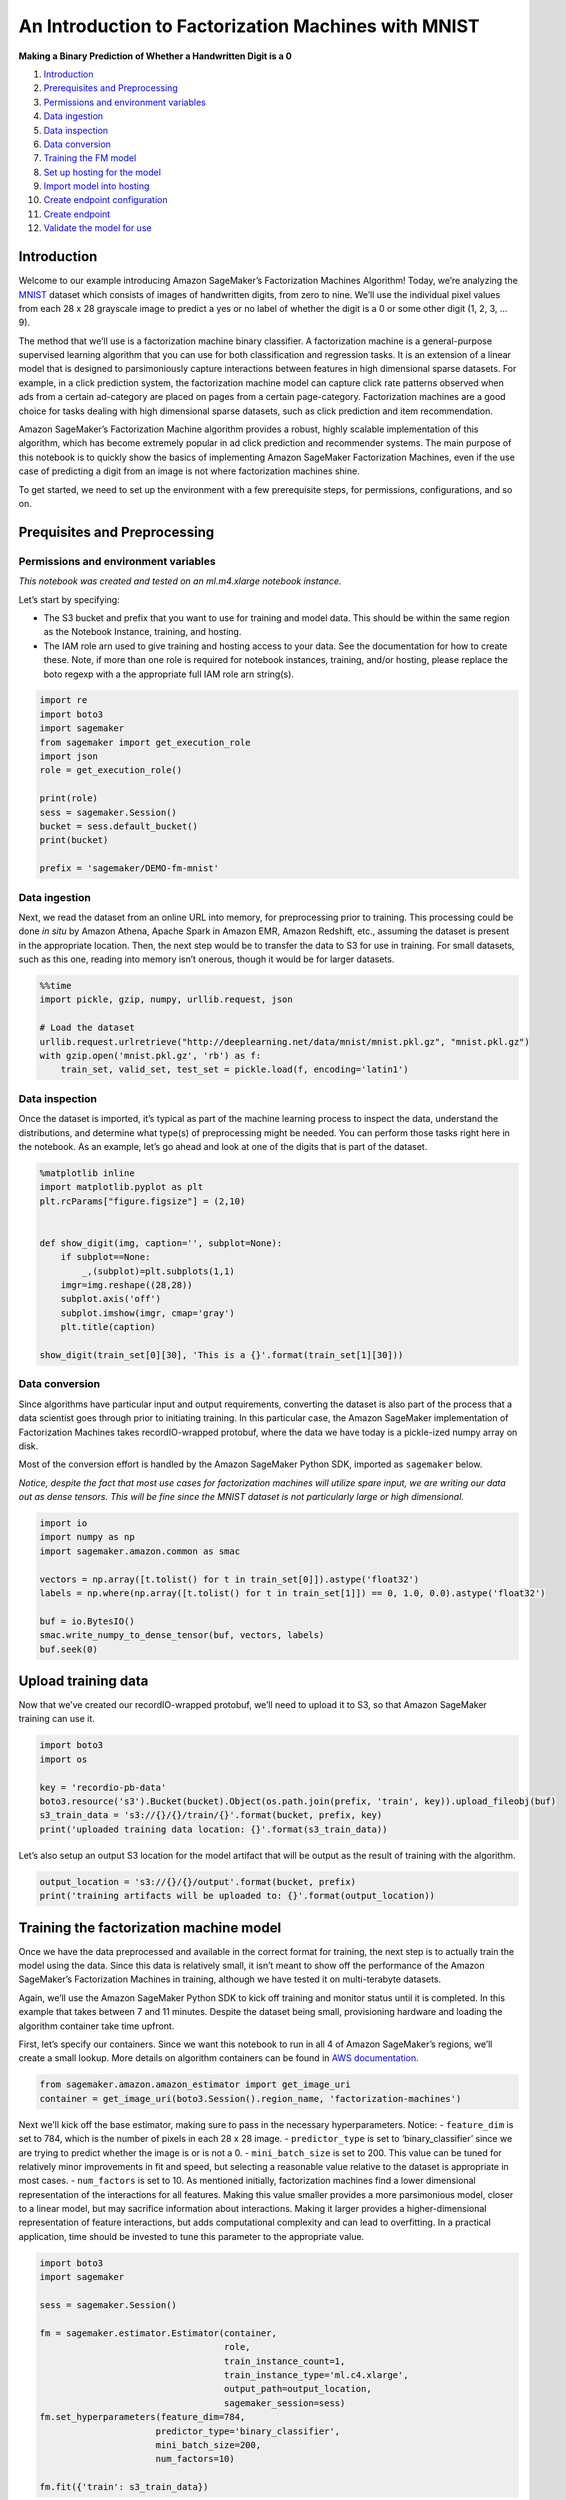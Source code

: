 An Introduction to Factorization Machines with MNIST
====================================================

**Making a Binary Prediction of Whether a Handwritten Digit is a 0**

1.  `Introduction <#Introduction>`__
2.  `Prerequisites and Preprocessing <#Prequisites-and-Preprocessing>`__
3.  `Permissions and environment
    variables <#Permissions-and-environment-variables>`__
4.  `Data ingestion <#Data-ingestion>`__
5.  `Data inspection <#Data-inspection>`__
6.  `Data conversion <#Data-conversion>`__
7.  `Training the FM model <#Training-the-FM-model>`__
8.  `Set up hosting for the model <#Set-up-hosting-for-the-model>`__
9.  `Import model into hosting <#Import-model-into-hosting>`__
10. `Create endpoint configuration <#Create-endpoint-configuration>`__
11. `Create endpoint <#Create-endpoint>`__
12. `Validate the model for use <#Validate-the-model-for-use>`__

Introduction
------------

Welcome to our example introducing Amazon SageMaker’s Factorization
Machines Algorithm! Today, we’re analyzing the
`MNIST <https://en.wikipedia.org/wiki/MNIST_database>`__ dataset which
consists of images of handwritten digits, from zero to nine. We’ll use
the individual pixel values from each 28 x 28 grayscale image to predict
a yes or no label of whether the digit is a 0 or some other digit (1, 2,
3, … 9).

The method that we’ll use is a factorization machine binary classifier.
A factorization machine is a general-purpose supervised learning
algorithm that you can use for both classification and regression tasks.
It is an extension of a linear model that is designed to parsimoniously
capture interactions between features in high dimensional sparse
datasets. For example, in a click prediction system, the factorization
machine model can capture click rate patterns observed when ads from a
certain ad-category are placed on pages from a certain page-category.
Factorization machines are a good choice for tasks dealing with high
dimensional sparse datasets, such as click prediction and item
recommendation.

Amazon SageMaker’s Factorization Machine algorithm provides a robust,
highly scalable implementation of this algorithm, which has become
extremely popular in ad click prediction and recommender systems. The
main purpose of this notebook is to quickly show the basics of
implementing Amazon SageMaker Factorization Machines, even if the use
case of predicting a digit from an image is not where factorization
machines shine.

To get started, we need to set up the environment with a few
prerequisite steps, for permissions, configurations, and so on.

Prequisites and Preprocessing
-----------------------------

Permissions and environment variables
~~~~~~~~~~~~~~~~~~~~~~~~~~~~~~~~~~~~~

*This notebook was created and tested on an ml.m4.xlarge notebook
instance.*

Let’s start by specifying:

-  The S3 bucket and prefix that you want to use for training and model
   data. This should be within the same region as the Notebook Instance,
   training, and hosting.
-  The IAM role arn used to give training and hosting access to your
   data. See the documentation for how to create these. Note, if more
   than one role is required for notebook instances, training, and/or
   hosting, please replace the boto regexp with a the appropriate full
   IAM role arn string(s).

.. code:: ipython3

    import re
    import boto3
    import sagemaker
    from sagemaker import get_execution_role
    import json
    role = get_execution_role()
    
    print(role)
    sess = sagemaker.Session()
    bucket = sess.default_bucket()
    print(bucket)
    
    prefix = 'sagemaker/DEMO-fm-mnist'


Data ingestion
~~~~~~~~~~~~~~

Next, we read the dataset from an online URL into memory, for
preprocessing prior to training. This processing could be done *in situ*
by Amazon Athena, Apache Spark in Amazon EMR, Amazon Redshift, etc.,
assuming the dataset is present in the appropriate location. Then, the
next step would be to transfer the data to S3 for use in training. For
small datasets, such as this one, reading into memory isn’t onerous,
though it would be for larger datasets.

.. code:: ipython3

    %%time
    import pickle, gzip, numpy, urllib.request, json
    
    # Load the dataset
    urllib.request.urlretrieve("http://deeplearning.net/data/mnist/mnist.pkl.gz", "mnist.pkl.gz")
    with gzip.open('mnist.pkl.gz', 'rb') as f:
        train_set, valid_set, test_set = pickle.load(f, encoding='latin1')

Data inspection
~~~~~~~~~~~~~~~

Once the dataset is imported, it’s typical as part of the machine
learning process to inspect the data, understand the distributions, and
determine what type(s) of preprocessing might be needed. You can perform
those tasks right here in the notebook. As an example, let’s go ahead
and look at one of the digits that is part of the dataset.

.. code:: ipython3

    %matplotlib inline
    import matplotlib.pyplot as plt
    plt.rcParams["figure.figsize"] = (2,10)
    
    
    def show_digit(img, caption='', subplot=None):
        if subplot==None:
            _,(subplot)=plt.subplots(1,1)
        imgr=img.reshape((28,28))
        subplot.axis('off')
        subplot.imshow(imgr, cmap='gray')
        plt.title(caption)
    
    show_digit(train_set[0][30], 'This is a {}'.format(train_set[1][30]))

Data conversion
~~~~~~~~~~~~~~~

Since algorithms have particular input and output requirements,
converting the dataset is also part of the process that a data scientist
goes through prior to initiating training. In this particular case, the
Amazon SageMaker implementation of Factorization Machines takes
recordIO-wrapped protobuf, where the data we have today is a pickle-ized
numpy array on disk.

Most of the conversion effort is handled by the Amazon SageMaker Python
SDK, imported as ``sagemaker`` below.

*Notice, despite the fact that most use cases for factorization machines
will utilize spare input, we are writing our data out as dense tensors.
This will be fine since the MNIST dataset is not particularly large or
high dimensional.*

.. code:: ipython3

    import io
    import numpy as np
    import sagemaker.amazon.common as smac
    
    vectors = np.array([t.tolist() for t in train_set[0]]).astype('float32')
    labels = np.where(np.array([t.tolist() for t in train_set[1]]) == 0, 1.0, 0.0).astype('float32')
    
    buf = io.BytesIO()
    smac.write_numpy_to_dense_tensor(buf, vectors, labels)
    buf.seek(0)

Upload training data
--------------------

Now that we’ve created our recordIO-wrapped protobuf, we’ll need to
upload it to S3, so that Amazon SageMaker training can use it.

.. code:: ipython3

    import boto3
    import os
    
    key = 'recordio-pb-data'
    boto3.resource('s3').Bucket(bucket).Object(os.path.join(prefix, 'train', key)).upload_fileobj(buf)
    s3_train_data = 's3://{}/{}/train/{}'.format(bucket, prefix, key)
    print('uploaded training data location: {}'.format(s3_train_data))

Let’s also setup an output S3 location for the model artifact that will
be output as the result of training with the algorithm.

.. code:: ipython3

    output_location = 's3://{}/{}/output'.format(bucket, prefix)
    print('training artifacts will be uploaded to: {}'.format(output_location))

Training the factorization machine model
----------------------------------------

Once we have the data preprocessed and available in the correct format
for training, the next step is to actually train the model using the
data. Since this data is relatively small, it isn’t meant to show off
the performance of the Amazon SageMaker’s Factorization Machines in
training, although we have tested it on multi-terabyte datasets.

Again, we’ll use the Amazon SageMaker Python SDK to kick off training
and monitor status until it is completed. In this example that takes
between 7 and 11 minutes. Despite the dataset being small, provisioning
hardware and loading the algorithm container take time upfront.

First, let’s specify our containers. Since we want this notebook to run
in all 4 of Amazon SageMaker’s regions, we’ll create a small lookup.
More details on algorithm containers can be found in `AWS
documentation <https://docs-aws.amazon.com/sagemaker/latest/dg/sagemaker-algo-docker-registry-paths.html>`__.

.. code:: ipython3

    from sagemaker.amazon.amazon_estimator import get_image_uri
    container = get_image_uri(boto3.Session().region_name, 'factorization-machines')

Next we’ll kick off the base estimator, making sure to pass in the
necessary hyperparameters. Notice: - ``feature_dim`` is set to 784,
which is the number of pixels in each 28 x 28 image. -
``predictor_type`` is set to ‘binary_classifier’ since we are trying to
predict whether the image is or is not a 0. - ``mini_batch_size`` is set
to 200. This value can be tuned for relatively minor improvements in fit
and speed, but selecting a reasonable value relative to the dataset is
appropriate in most cases. - ``num_factors`` is set to 10. As mentioned
initially, factorization machines find a lower dimensional
representation of the interactions for all features. Making this value
smaller provides a more parsimonious model, closer to a linear model,
but may sacrifice information about interactions. Making it larger
provides a higher-dimensional representation of feature interactions,
but adds computational complexity and can lead to overfitting. In a
practical application, time should be invested to tune this parameter to
the appropriate value.

.. code:: ipython3

    import boto3
    import sagemaker
    
    sess = sagemaker.Session()
    
    fm = sagemaker.estimator.Estimator(container,
                                       role, 
                                       train_instance_count=1, 
                                       train_instance_type='ml.c4.xlarge',
                                       output_path=output_location,
                                       sagemaker_session=sess)
    fm.set_hyperparameters(feature_dim=784,
                          predictor_type='binary_classifier',
                          mini_batch_size=200,
                          num_factors=10)
    
    fm.fit({'train': s3_train_data})

Set up hosting for the model
----------------------------

Now that we’ve trained our model, we can deploy it behind an Amazon
SageMaker real-time hosted endpoint. This will allow out to make
predictions (or inference) from the model dyanamically.

*Note, Amazon SageMaker allows you the flexibility of importing models
trained elsewhere, as well as the choice of not importing models if the
target of model creation is AWS Lambda, AWS Greengrass, Amazon Redshift,
Amazon Athena, or other deployment target.*

.. code:: ipython3

    fm_predictor = fm.deploy(initial_instance_count=1,
                             instance_type='ml.m4.xlarge')

Validate the model for use
--------------------------

Finally, we can now validate the model for use. We can pass HTTP POST
requests to the endpoint to get back predictions. To make this easier,
we’ll again use the Amazon SageMaker Python SDK and specify how to
serialize requests and deserialize responses that are specific to the
algorithm.

Since factorization machines are so frequently used with sparse data,
making inference requests with a CSV format (as is done in other
algorithm examples) can be massively inefficient. Rather than waste
space and time generating all of those zeros, to pad the row to the
correct dimensionality, JSON can be used more efficiently. Since we
trained the model using dense data, this is a bit of a moot point, as
we’ll have to pass all the 0s in anyway.

Nevertheless, we’ll write our own small function to serialize our
inference request in the JSON format that Amazon SageMaker Factorization
Machines expects.

.. code:: ipython3

    import json
    from sagemaker.predictor import json_deserializer
    
    def fm_serializer(data):
        js = {'instances': []}
        for row in data:
            js['instances'].append({'features': row.tolist()})
        return json.dumps(js)
    
    fm_predictor.content_type = 'application/json'
    fm_predictor.serializer = fm_serializer
    fm_predictor.deserializer = json_deserializer

Now let’s try getting a prediction for a single record.

.. code:: ipython3

    result = fm_predictor.predict(train_set[0][30:31])
    print(result)

OK, a single prediction works. We see that for one record our endpoint
returned some JSON which contains ``predictions``, including the
``score`` and ``predicted_label``. In this case, ``score`` will be a
continuous value between [0, 1] representing the probability we think
the digit is a 0 or not. ``predicted_label`` will take a value of either
``0`` or ``1`` where (somewhat counterintuitively) ``1`` denotes that we
predict the image is a 0, while ``0`` denotes that we are predicting the
image is not of a 0.

Let’s do a whole batch of images and evaluate our predictive accuracy.

.. code:: ipython3

    import numpy as np
    
    predictions = []
    for array in np.array_split(test_set[0], 100):
        result = fm_predictor.predict(array)
        predictions += [r['predicted_label'] for r in result['predictions']]
    
    predictions = np.array(predictions)

.. code:: ipython3

    import pandas as pd
    
    pd.crosstab(np.where(test_set[1] == 0, 1, 0), predictions, rownames=['actuals'], colnames=['predictions'])

As we can see from the confusion matrix above, we predict 951 images of
the digit 0 correctly (confusingly this is class 1). Meanwhile we
predict 165 images as the digit 0 when in actuality they aren’t, and we
miss predicting 29 images of the digit 0 that we should have.

*Note: Due to some differences in parameter initialization, your results
may differ from those listed above, but should remain reasonably
consistent.*

(Optional) Delete the Endpoint
~~~~~~~~~~~~~~~~~~~~~~~~~~~~~~

If you’re ready to be done with this notebook, please run the
delete_endpoint line in the cell below. This will remove the hosted
endpoint you created and avoid any charges from a stray instance being
left on.

.. code:: ipython3

    import sagemaker
    
    sagemaker.Session().delete_endpoint(fm_predictor.endpoint)
